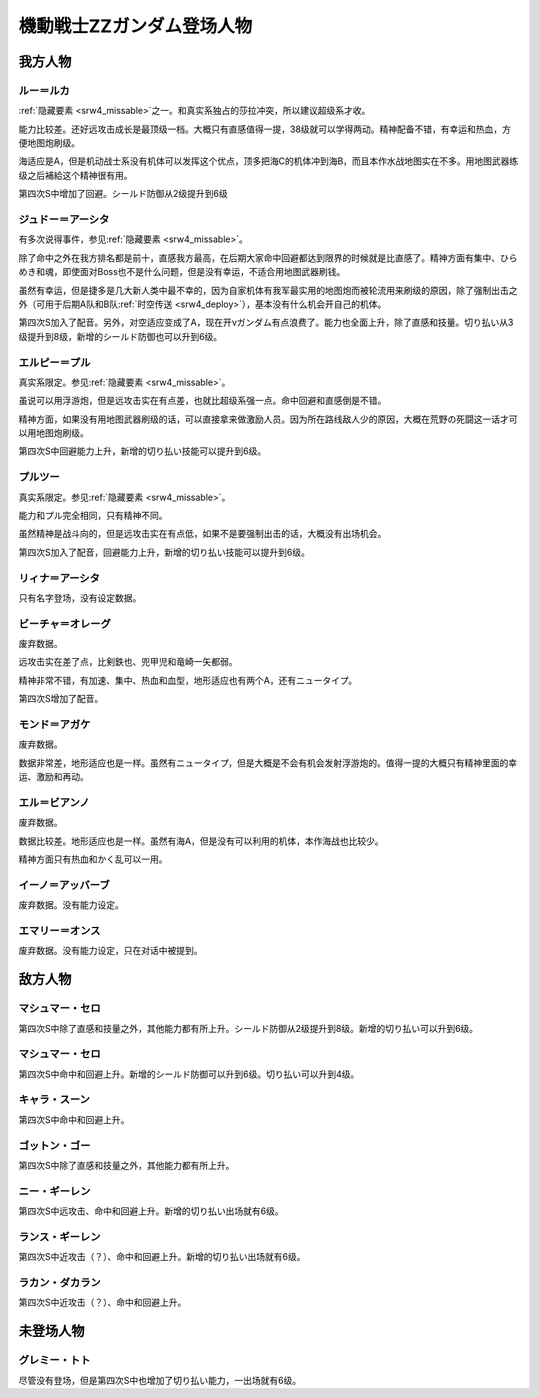 .. meta::
   :description: 隐藏要素之一。和真实系独占的莎拉冲突，所以建议超级系才收。 能力比较差。还好远攻击成长是最顶级一档。大概只有直感值得一提，38级就可以学得两动。精神配备不错，有幸运和热血，方便地图炮刷级。 海适应是A，但是机动战士系没有机体可以发挥这个优点，顶多把海C的机体冲到海B，而且本作水战地图实在不多。用地图武器练级之后補給这个

.. _srw4_pilots_ms_gundam_zz:

機動戦士ZZガンダム登场人物
========================================

------------------------
我方人物
------------------------

^^^^^^^^^^^^^^^
ルー＝ルカ
^^^^^^^^^^^^^^^

\ :ref:`隐藏要素 <srw4_missable>`\ 之一。和真实系独占的莎拉冲突，所以建议超级系才收。

能力比较差。还好远攻击成长是最顶级一档。大概只有直感值得一提，38级就可以学得两动。精神配备不错，有幸运和热血，方便地图炮刷级。

海适应是A，但是机动战士系没有机体可以发挥这个优点，顶多把海C的机体冲到海B，而且本作水战地图实在不多。用地图武器练级之后補給这个精神很有用。

第四次S中增加了回避。シールド防御从2级提升到6级

^^^^^^^^^^^^^^^^^^^^^^^^^^^^^^
ジュドー＝アーシタ
^^^^^^^^^^^^^^^^^^^^^^^^^^^^^^

有多次说得事件，参见\ :ref:`隐藏要素 <srw4_missable>`\ 。

除了命中之外在我方排名都是前十，直感我方最高，在后期大家命中回避都达到限界的时候就是比直感了。精神方面有集中、ひらめき和魂，即使面对Boss也不是什么问题，但是没有幸运，不适合用地图武器刷钱。

虽然有幸运，但是捷多是几大新人类中最不幸的，因为自家机体有我军最实用的地图炮而被轮流用来刷级的原因，除了强制出击之外（可用于后期A队和B队\ :ref:`时空传送 <srw4_deploy>`\ ），基本没有什么机会开自己的机体。

第四次S加入了配音。另外，对空适应变成了A，现在开νガンダム有点浪费了。能力也全面上升，除了直感和技量。切り払い从3级提升到8级，新增的シールド防御也可以升到6级。

^^^^^^^^^^^^^^^^^^^^^^^^^^^^^^
エルピー＝プル
^^^^^^^^^^^^^^^^^^^^^^^^^^^^^^

真实系限定。参见\ :ref:`隐藏要素 <srw4_missable>`\ 。

虽说可以用浮游炮，但是远攻击实在有点差，也就比超级系强一点。命中回避和直感倒是不错。

精神方面，如果没有用地图武器刷级的话，可以直接拿来做激励人员。因为所在路线敌人少的原因，大概在荒野の死闘这一话才可以用地图炮刷级。

第四次S中回避能力上升，新增的切り払い技能可以提升到6级。

^^^^^^^^^^^^^^^^^^^^^^^^^^^^^^
プルツー
^^^^^^^^^^^^^^^^^^^^^^^^^^^^^^

真实系限定。参见\ :ref:`隐藏要素 <srw4_missable>`\ 。

能力和プル完全相同，只有精神不同。

虽然精神是战斗向的，但是远攻击实在有点低，如果不是要强制出击的话，大概没有出场机会。

第四次S加入了配音，回避能力上升，新增的切り払い技能可以提升到6级。

^^^^^^^^^^^^^^^^^^^^^^^^^^^^^^
リィナ＝アーシタ
^^^^^^^^^^^^^^^^^^^^^^^^^^^^^^
只有名字登场，没有设定数据。

^^^^^^^^^^^^^^^^^^^^^^^^^^^^^^
ビーチャ＝オレーグ
^^^^^^^^^^^^^^^^^^^^^^^^^^^^^^
废弃数据。

远攻击实在差了点，比剣鉄也、兜甲児和竜崎一矢都弱。

精神非常不错，有加速、集中、热血和血型，地形适应也有两个A，还有ニュータイプ。

第四次S增加了配音。

^^^^^^^^^^^^^^^^^^^^^^^^^^^^^^
モンド＝アガケ
^^^^^^^^^^^^^^^^^^^^^^^^^^^^^^
废弃数据。

数据非常差，地形适应也是一样。虽然有ニュータイプ，但是大概是不会有机会发射浮游炮的。值得一提的大概只有精神里面的幸运、激励和再动。

^^^^^^^^^^^^^^^^^^^^^^^^^^^^^^
エル＝ビアンノ
^^^^^^^^^^^^^^^^^^^^^^^^^^^^^^
废弃数据。

数据比较差。地形适应也是一样。虽然有海A，但是没有可以利用的机体，本作海战也比较少。

精神方面只有热血和かく乱可以一用。

^^^^^^^^^^^^^^^^^^^^^^^^^^^^^^
イーノ＝アッバーブ
^^^^^^^^^^^^^^^^^^^^^^^^^^^^^^
废弃数据。没有能力设定。

^^^^^^^^^^^^^^^^^^^^^^^^^^^^^^
エマリー＝オンス
^^^^^^^^^^^^^^^^^^^^^^^^^^^^^^
废弃数据。没有能力设定，只在对话中被提到。

------------------------
敌方人物
------------------------

^^^^^^^^^^^^^^^^^^^^^^^^^^^^^^
マシュマー・セロ
^^^^^^^^^^^^^^^^^^^^^^^^^^^^^^

第四次S中除了直感和技量之外，其他能力都有所上升。シールド防御从2级提升到8级。新增的切り払い可以升到6级。

^^^^^^^^^^^^^^^^^^^^^^^^^^^^^^
マシュマー・セロ
^^^^^^^^^^^^^^^^^^^^^^^^^^^^^^
第四次S中命中和回避上升。新增的シールド防御可以升到6级。切り払い可以升到4级。

^^^^^^^^^^^^^^^^^^^^^^^^^^^^^^
キャラ・スーン
^^^^^^^^^^^^^^^^^^^^^^^^^^^^^^
第四次S中命中和回避上升。

^^^^^^^^^^^^^^^^^^^^^^^^^^^^^^
ゴットン・ゴー
^^^^^^^^^^^^^^^^^^^^^^^^^^^^^^
第四次S中除了直感和技量之外，其他能力都有所上升。

^^^^^^^^^^^^^^^^^^^^^^^^^^^^^^
ニー・ギーレン
^^^^^^^^^^^^^^^^^^^^^^^^^^^^^^
第四次S中远攻击、命中和回避上升。新增的切り払い出场就有6级。

^^^^^^^^^^^^^^^^^^^^^^^^^^^^^^
ランス・ギーレン
^^^^^^^^^^^^^^^^^^^^^^^^^^^^^^
第四次S中近攻击（？）、命中和回避上升。新增的切り払い出场就有6级。

^^^^^^^^^^^^^^^^^^^^^^^^^^^^^^
ラカン・ダカラン
^^^^^^^^^^^^^^^^^^^^^^^^^^^^^^
第四次S中近攻击（？）、命中和回避上升。


---------------
未登场人物
---------------


^^^^^^^^^^^^^^^^^^^^^^^^^^^^^^
グレミー・トト
^^^^^^^^^^^^^^^^^^^^^^^^^^^^^^
尽管没有登场，但是第四次S中也增加了切り払い能力，一出场就有6级。